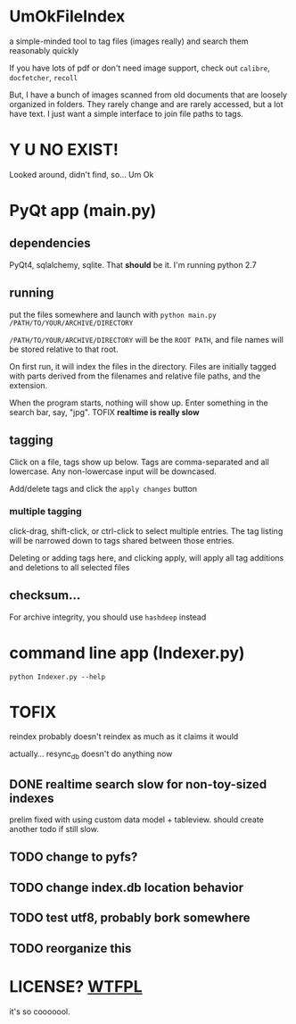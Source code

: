* UmOkFileIndex

  a simple-minded tool to tag files (images really) and search them reasonably quickly
  
  If you have lots of pdf or don't need image support, check out =calibre=, =docfetcher=, =recoll=

  But, I have a bunch of images scanned from old documents that are loosely organized in folders. They rarely change and are rarely accessed, but a lot have text. I just want a simple interface to join file paths to tags.

* Y U NO EXIST!

  Looked around, didn't find, so... Um Ok

* PyQt app (main.py)

  [[./screenshot.png]]

** dependencies

   PyQt4, sqlalchemy, sqlite. That *should* be it. I'm running python 2.7

** running

   put the files somewhere and launch with =python main.py /PATH/TO/YOUR/ARCHIVE/DIRECTORY=

   =/PATH/TO/YOUR/ARCHIVE/DIRECTORY= will be the =ROOT PATH=, and file names will be stored relative to that root.

   On first run, it will index the files in the directory. Files are initially tagged with parts derived from the filenames and relative file paths, and the extension.

   When the program starts, nothing will show up. Enter something in the search bar, say, "jpg". TOFIX *realtime is really slow*
   
** tagging

   Click on a file, tags show up below. Tags are comma-separated and all lowercase. Any non-lowercase input will be downcased.

   Add/delete tags and click the =apply changes= button

*** multiple tagging

    click-drag, shift-click, or ctrl-click to select multiple entries. The tag listing will be narrowed down to tags shared between those entries.

    Deleting or adding tags here, and clicking apply, will apply all tag additions and deletions to all selected files
    
** checksum...

   For archive integrity, you should use =hashdeep= instead

* command line app (Indexer.py)

  =python Indexer.py --help=

* TOFIX

  reindex probably doesn't reindex as much as it claims it would

  actually... resync_db doesn't do anything now

** DONE realtime search slow for non-toy-sized indexes
   CLOSED: [2013-11-03 Sun 14:09]

   prelim fixed with using custom data model + tableview. should create another todo if still slow.

** TODO change to pyfs?

** TODO change index.db location behavior

** TODO test utf8, probably bork somewhere

** TODO reorganize this

* LICENSE? [[http://www.wtfpl.net][WTFPL]]

  it's so cooooool.
